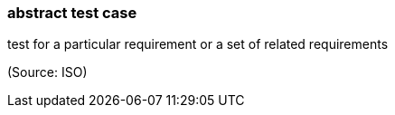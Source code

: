 === abstract test case

test for a particular requirement or a set of related requirements

(Source: ISO)


